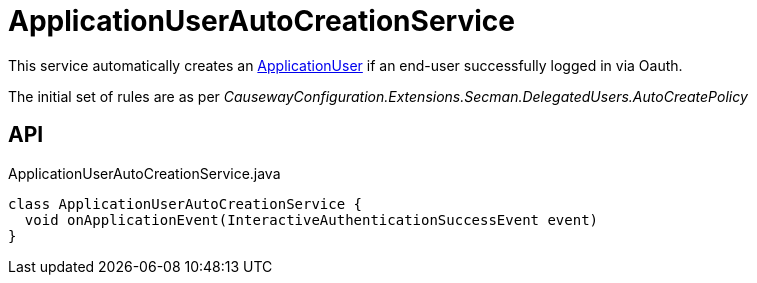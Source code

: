 = ApplicationUserAutoCreationService
:Notice: Licensed to the Apache Software Foundation (ASF) under one or more contributor license agreements. See the NOTICE file distributed with this work for additional information regarding copyright ownership. The ASF licenses this file to you under the Apache License, Version 2.0 (the "License"); you may not use this file except in compliance with the License. You may obtain a copy of the License at. http://www.apache.org/licenses/LICENSE-2.0 . Unless required by applicable law or agreed to in writing, software distributed under the License is distributed on an "AS IS" BASIS, WITHOUT WARRANTIES OR  CONDITIONS OF ANY KIND, either express or implied. See the License for the specific language governing permissions and limitations under the License.

This service automatically creates an xref:refguide:extensions:index/secman/applib/user/dom/ApplicationUser.adoc[ApplicationUser] if an end-user successfully logged in via Oauth.

The initial set of rules are as per _CausewayConfiguration.Extensions.Secman.DelegatedUsers.AutoCreatePolicy_

== API

[source,java]
.ApplicationUserAutoCreationService.java
----
class ApplicationUserAutoCreationService {
  void onApplicationEvent(InteractiveAuthenticationSuccessEvent event)
}
----

